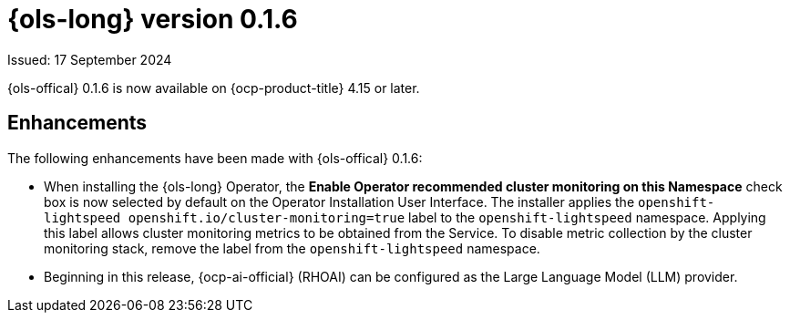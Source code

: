 // Module included in the following assemblies:
// release_notes/ols-release-notes.adoc

:_mod-docs-content-type: REFERENCE
[id="ols-0-1-6-release-notes_{context}"]
= {ols-long} version 0.1.6

Issued: 17 September 2024

{ols-offical} 0.1.6 is now available on {ocp-product-title} 4.15 or later.

[id="ols-0-1-6-enhancements_{context}"]
== Enhancements

The following enhancements have been made with {ols-offical} 0.1.6:

* When installing the {ols-long} Operator, the *Enable Operator recommended cluster monitoring on this Namespace* check box is now selected by default on the Operator Installation User Interface. The installer applies the `openshift-lightspeed openshift.io/cluster-monitoring=true` label to the `openshift-lightspeed` namespace. Applying this label allows cluster monitoring metrics to be obtained from the Service. To disable metric collection by the cluster monitoring stack, remove the label from the `openshift-lightspeed` namespace.

* Beginning in this release, {ocp-ai-official} (RHOAI) can be configured as the Large Language Model (LLM) provider.
